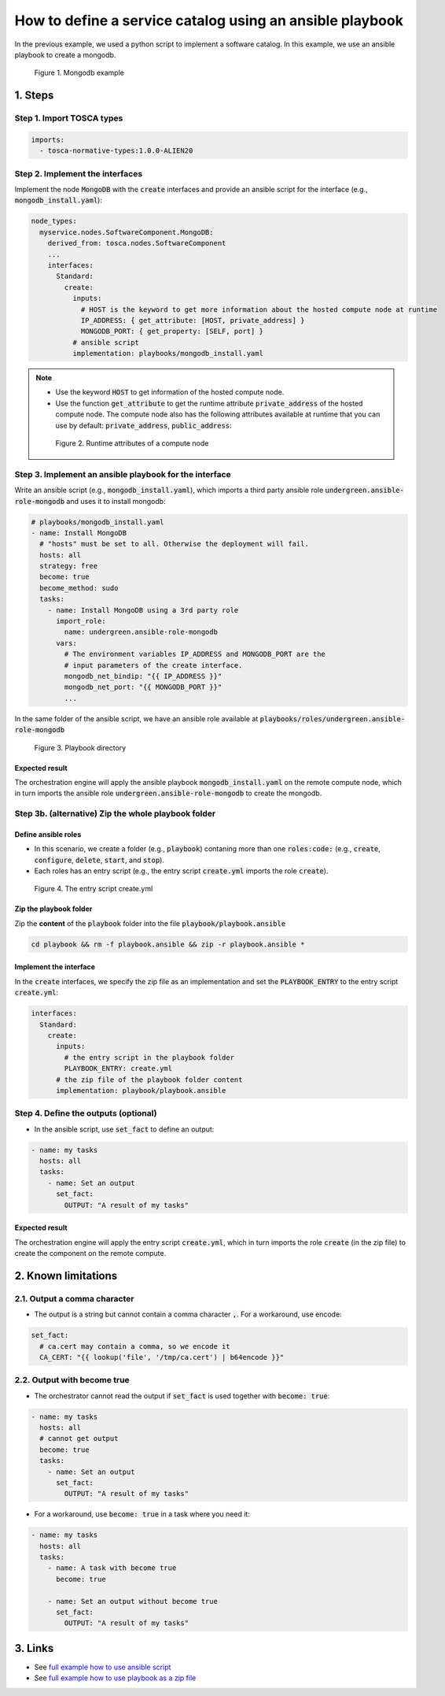 *********************************************************
How to define a service catalog using an ansible playbook
*********************************************************

In the previous example, we used a python script to implement a software catalog. In this example, we use an ansible playbook to create a mongodb.

.. figure:: /_static/images/tosca-tutorial/tosca-mongodb.png

  Figure 1. Mongodb example

1. Steps
========

Step 1. Import TOSCA types
--------------------------

.. code-block:: yaml

  imports:
    - tosca-normative-types:1.0.0-ALIEN20

Step 2. Implement the interfaces
--------------------------------

Implement the node :code:`MongoDB` with the :code:`create` interfaces and provide an ansible script for the interface (e.g., :code:`mongodb_install.yaml`):

.. code-block:: yaml

  node_types:
    myservice.nodes.SoftwareComponent.MongoDB:
      derived_from: tosca.nodes.SoftwareComponent
      ...
      interfaces:
        Standard:
          create:
            inputs:
              # HOST is the keyword to get more information about the hosted compute node at runtime
              IP_ADDRESS: { get_attribute: [HOST, private_address] }
              MONGODB_PORT: { get_property: [SELF, port] }
            # ansible script
            implementation: playbooks/mongodb_install.yaml

.. note::

  * Use the keyword :code:`HOST` to get information of the hosted compute node.
  * Use the function :code:`get_attribute` to get the runtime attribute :code:`private_address` of the hosted compute node. The compute node also has the following attributes available at runtime that you can use by default: :code:`private_address`, :code:`public_address`:

  .. figure:: /_static/images/tosca-tutorial/compute_attributes.png

    Figure 2. Runtime attributes of a compute node

Step 3. Implement an ansible playbook for the interface
-------------------------------------------------------

Write an ansible script (e.g., :code:`mongodb_install.yaml`), which imports a third party ansible role :code:`undergreen.ansible-role-mongodb` and uses it to install mongodb:

.. code-block:: yaml

  # playbooks/mongodb_install.yaml
  - name: Install MongoDB
    # "hosts" must be set to all. Otherwise the deployment will fail.
    hosts: all
    strategy: free
    become: true
    become_method: sudo
    tasks:
      - name: Install MongoDB using a 3rd party role
        import_role:
          name: undergreen.ansible-role-mongodb
        vars:
          # The environment variables IP_ADDRESS and MONGODB_PORT are the
          # input parameters of the create interface.
          mongodb_net_bindip: "{{ IP_ADDRESS }}"
          mongodb_net_port: "{{ MONGODB_PORT }}"
          ...

In the same folder of the ansible script, we have an ansible role available at :code:`playbooks/roles/undergreen.ansible-role-mongodb`

.. figure:: /_static/images/tosca-tutorial/mongodb_ansible_directory.png

  Figure 3. Playbook directory

Expected result
^^^^^^^^^^^^^^^

The orchestration engine will apply the ansible playbook :code:`mongodb_install.yaml` on the remote compute node, which in turn imports the ansible role :code:`undergreen.ansible-role-mongodb` to create the mongodb.

Step 3b. (alternative) Zip the whole playbook folder
----------------------------------------------------

Define ansible roles
^^^^^^^^^^^^^^^^^^^^

* In this scenario, we create a folder (e.g., :code:`playbook`) contaning more than one :code:`roles:code:` (e.g., :code:`create`, :code:`configure`, :code:`delete`, :code:`start`, and :code:`stop`).
* Each roles has an entry script (e.g., the entry script :code:`create.yml` imports the role :code:`create`).

.. figure:: /_static/images/tosca-tutorial/zip_playbook.png

  Figure 4. The entry script create.yml

Zip the playbook folder
^^^^^^^^^^^^^^^^^^^^^^^

Zip the **content** of the :code:`playbook` folder into the file :code:`playbook/playbook.ansible`

.. code-block:: bash

  cd playbook && rm -f playbook.ansible && zip -r playbook.ansible *

Implement the interface
^^^^^^^^^^^^^^^^^^^^^^^

In the :code:`create` interfaces, we specify the zip file as an implementation and set the :code:`PLAYBOOK_ENTRY` to the entry script :code:`create.yml`:

.. code-block:: yaml

  interfaces:
    Standard:
      create:
        inputs:
          # the entry script in the playbook folder
          PLAYBOOK_ENTRY: create.yml
        # the zip file of the playbook folder content
        implementation: playbook/playbook.ansible

Step 4. Define the outputs (optional)
-------------------------------------

* In the ansible script, use :code:`set_fact` to define an output:

.. code-block:: yaml

  - name: my tasks
    hosts: all
    tasks:
      - name: Set an output
        set_fact:
          OUTPUT: "A result of my tasks"

Expected result
^^^^^^^^^^^^^^^

The orchestration engine will apply the entry script :code:`create.yml`, which in turn imports the role :code:`create` (in the zip file) to create the component on the remote compute.

2. Known limitations
====================

2.1. Output a comma character
-----------------------------

* The output is a string but cannot contain a comma character :code:`,`. For a workaround, use encode:

.. code-block:: yaml

  set_fact:
    # ca.cert may contain a comma, so we encode it
    CA_CERT: "{{ lookup('file', '/tmp/ca.cert') | b64encode }}"

2.2. Output with become true
----------------------------

* The orchestrator cannot read the output if :code:`set_fact` is used together with :code:`become: true`:

.. code-block:: yaml

  - name: my tasks
    hosts: all
    # cannot get output
    become: true
    tasks:
      - name: Set an output
        set_fact:
          OUTPUT: "A result of my tasks"

* For a workaround, use :code:`become: true` in a task where you need it:

.. code-block:: yaml

  - name: my tasks
    hosts: all
    tasks:
      - name: A task with become true
        become: true

      - name: Set an output without become true
        set_fact:
          OUTPUT: "A result of my tasks"

3. Links
========

* See `full example how to use ansible script <https://github.com/opentelekomcloud-blueprints/tosca-tutorials/blob/master/examples/mongodb/types.yaml>`_
* See `full example how to use playbook as a zip file <https://github.com/opentelekomcloud-blueprints/tosca-tutorials/blob/master/examples/apache/types.yml>`_